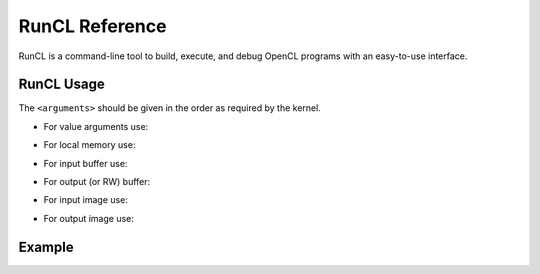 .. meta::
  :description: MIVisionX API
  :keywords: MIVisionX, ROCm, API, reference, data type, support

.. _runcl-ref:

******************************************
RunCL Reference
******************************************

RunCL is a command-line tool to build, execute, and debug OpenCL programs with an easy-to-use interface.

RunCL Usage
===========

.. code-block:: shell
    Usage: runcl [platform-options] [-I<include-dir>] [[-D<name>=<value>] ...]
                <kernel.[cl|elf]> [kernel-arguments] 
                <arguments> <num_work_items>[/<work_group_size>]

    [platform-options]
        -v                    verbose
        -gpu                  use GPU device (default)
        -cpu                  use CPU device
        -device <name>|#<num> use specified device
        -bo <string>          OpenCL build option

    [kernel-options]
        -k <kernel-name>      kernel name
        -p                    use persistence flag
        -r[link] <exec-count> execution count
        -w <msec>             waiting time
        -dumpcl               dump OpenCL code after pre-processing
        -dumpilisa            dump ISA of kernel and show ISA statistics
        -dumpelf              dump ELF binary
    
The ``<arguments>`` should be given in the order as required by the kernel.

* For value arguments use:
.. code-block:: shell
    iv#<int/float>[,<int/float>...] or 
    iv:<file> (e.g., iv#10.2,10,0x10)

* For local memory use: 
.. code-block:: shell
    lm#<local-memory-size> (e.g., lm#8192)

* For input buffer use: 
.. code-block:: shell
    if[#<buffer-size>]:[<file>][#[[<checksum>][/<file>[@<offset>#<end>]]]]
    (e.g., if:input.bin)

* For output (or RW) buffer: 
.. code-block:: shell
    of[#<buffer-size>]:[#]<file>[@<ofile>][#[[<checksum>][/[+<float-tolerance>]<file>[@<offset>#<end>]]]] 
    (e.g., of#16384:output.bin)

* For input image  use:
.. code-block:: shell
    ii#<width>x<height>,<stride>,<u8/s16/u16/bgra/rgba/argb>:<file> 
    (e.g., ii#1920x1080,7680,bgra:screen1920x1080.rgb)

* For output image  use: 
.. code-block:: shell
    oi#<width>x<height>,<stride>,<u8/s16/u16/bgra/rgba/argb>:<file> 
    (e.g., oi#1920x1080,7680,bgra:screen1920x1080.rgb


Example
=======

.. code-block:: shell
    % cat subtract.cl
    __kernel __attribute__((reqd_work_group_size(64, 1, 1)))
    void subtract(
        __global float * a, 
        __global float * b, 
        __global float * c, 
        uint count)
    {
        uint id = get_global_id(0);
        if(id < count) {
            c[id] = a[id] - b[id];
        }
    }

    % runcl subtract.cl if#4000:a.f32 if#4000:b.f32 of#4000:#out.f32 iv#1000 1024,1,1/64,1,1
    OK: Using GPU device#0 [...]
    OK: COMPILATION on GPU took   0.1268 sec for subtract
    OK: kernel subtract info reqd_work_group_size(64,1,1)
    OK: kernel subtract info work_group_size(256)
    OK: kernel subtract info local_mem_size(0)
    OK: kernel subtract info local_private_size(0)
    OK: RUN SUCCESSFUL on GPU work:{1024,1,1}/{64,1,1} [  0.00025 sec/exec] subtract (1st execution)

